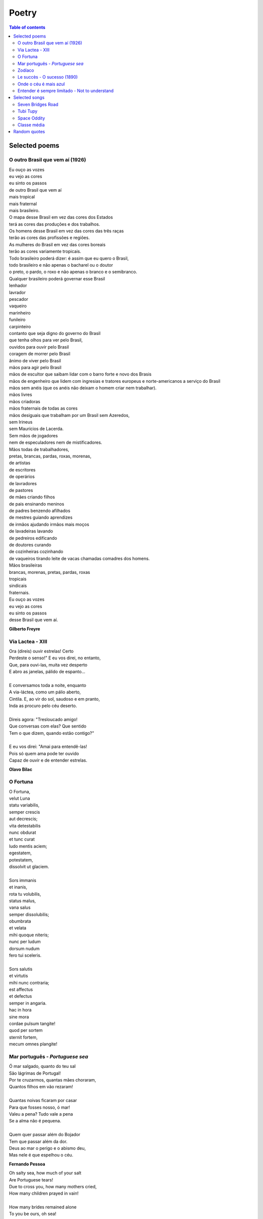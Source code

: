 Poetry
#########

.. contents:: Table of contents

Selected poems
================

O outro Brasil que vem aí (1926)
---------------------------------
| Eu ouço as vozes
| eu vejo as cores
| eu sinto os passos
| de outro Brasil que vem aí
| mais tropical
| mais fraternal
| mais brasileiro.
| O mapa desse Brasil em vez das cores dos Estados
| terá as cores das produções e dos trabalhos.
| Os homens desse Brasil em vez das cores das três raças
| terão as cores das profissões e regiões.
| As mulheres do Brasil em vez das cores boreais
| terão as cores variamente tropicais.
| Todo brasileiro poderá dizer: é assim que eu quero o Brasil,
| todo brasileiro e não apenas o bacharel ou o doutor
| o preto, o pardo, o roxo e não apenas o branco e o semibranco.
| Qualquer brasileiro poderá governar esse Brasil
| lenhador
| lavrador
| pescador
| vaqueiro
| marinheiro
| funileiro
| carpinteiro
| contanto que seja digno do governo do Brasil
| que tenha olhos para ver pelo Brasil,
| ouvidos para ouvir pelo Brasil
| coragem de morrer pelo Brasil
| ânimo de viver pelo Brasil
| mãos para agir pelo Brasil
| mãos de escultor que saibam lidar com o barro forte e novo dos Brasis
| mãos de engenheiro que lidem com ingresias e tratores europeus e norte-americanos a serviço do Brasil
| mãos sem anéis (que os anéis não deixam o homem criar nem trabalhar).
| mãos livres
| mãos criadoras
| mãos fraternais de todas as cores
| mãos desiguais que trabalham por um Brasil sem Azeredos,
| sem Irineus
| sem Maurícios de Lacerda.
| Sem mãos de jogadores
| nem de especuladores nem de mistificadores.
| Mãos todas de trabalhadores,
| pretas, brancas, pardas, roxas, morenas,
| de artistas
| de escritores
| de operários
| de lavradores
| de pastores
| de mães criando filhos
| de pais ensinando meninos
| de padres benzendo afilhados
| de mestres guiando aprendizes
| de irmãos ajudando irmãos mais moços
| de lavadeiras lavando
| de pedreiros edificando
| de doutores curando
| de cozinheiras cozinhando
| de vaqueiros tirando leite de vacas chamadas comadres dos homens.
| Mãos brasileiras
| brancas, morenas, pretas, pardas, roxas
| tropicais
| sindicais
| fraternais.
| Eu ouço as vozes
| eu vejo as cores
| eu sinto os passos
| desse Brasil que vem aí.

**Gilberto Freyre**


Via Lactea - XIII
-------------------
| Ora (direis) ouvir estrelas! Certo 
| Perdeste o senso!" E eu vos direi, no entanto, 
| Que, para ouvi-las, muita vez desperto 
| E abro as janelas, pálido de espanto...
|  
| E conversamos toda a noite, enquanto
| A via-láctea, como um pálio aberto,
| Cintila. E, ao vir do sol, saudoso e em pranto,
| Inda as procuro pelo céu deserto.
|  
| Direis agora: "Tresloucado amigo!
| Que conversas com elas? Que sentido
| Tem o que dizem, quando estão contigo?"
|  
| E eu vos direi: "Amai para entendê-las! 
| Pois só quem ama pode ter ouvido
| Capaz de ouvir e de entender estrelas.

**Olavo Bilac**

O Fortuna
----------
| O Fortuna,
| velut Luna
| statu variabilis,
| semper crescis
| aut decrescis;
| vita detestabilis
| nunc obdurat
| et tunc curat
| ludo mentis aciem;
| egestatem,
| potestatem,
| dissolvit ut glaciem.
| 
| Sors immanis
| et inanis,
| rota tu volubilis,
| status malus,
| vana salus
| semper dissolubilis;
| obumbrata
| et velata
| mihi quoque niteris;
| nunc per ludum
| dorsum nudum
| fero tui sceleris.
| 
| Sors salutis
| et virtutis
| mihi nunc contraria;
| est affectus
| et defectus
| semper in angaria.
| hac in hora
| sine mora
| cordae pulsum tangite!
| quod per sortem
| sternit fortem,
| mecum omnes plangite! 
 
 
Mar português - *Portuguese sea*
---------------------------------
| Ó mar salgado, quanto do teu sal
| São lágrimas de Portugal!
| Por te cruzarmos, quantas mães choraram,
| Quantos filhos em vão rezaram!
| 
| Quantas noivas ficaram por casar
| Para que fosses nosso, ó mar!
| Valeu a pena? Tudo vale a pena
| Se a alma não é pequena.
| 
| Quem quer passar além do Bojador
| Tem que passar além da dor.
| Deus ao mar o perigo e o abismo deu,
| Mas nele é que espelhou o céu.
 
**Fernando Pessoa**
 
| Oh salty sea, how much of your salt
| Are Portuguese tears!
| Due to cross you, how many mothers cried,
| How many children prayed in vain!
| 
| How many brides remained alone
| To you be ours, oh sea!
| Was it worth? Everything is worthwhile
| When the soul is not limited
| 
| Who wants to go beyond Boyador
| Have to go beyond pain.
| God to the sea danger and abyss gave
| But on it He mirrored the sky.


Zodíaco
---------
| O Círculo Máximo do destino,
| Zodíaco é palavra de lei.
| Define até a postura do rei.
| 
| Em Áries habita o terror.
| Sangue borbulhante de quentura.
| Hamal já deflagra a guerra
| que destronará o senhor.
| 
| Touro, a força.
| Aldebaran impera em seu espaço.
| O que é do Touro,
| dele ninguém tira.
| 
| A inteligência de dois em um
| representa o esplendor dos Gêmeos.
| Pollux e Castor juntos - imbatíveis.
| 
| Não há escudo melhor
| que a carapaça do Câncer.
| Tarf é a governanta da constelação.
| 
| Na próxima casa achamos o Leão,
| o Caesar da Roma celestial.
| Regulus já se mostra em esplendor,
| a defender qualquer ameaça ao reinado.
| 
| Em Virgem encontramos o encanto,
| a perfeição do ser imaculado.
| Com pureza de brilho,
| a alfa Spica se esguia pelo céu.
| 
| Mesmo no Zodíaco é necessária a Justiça.
| Ninguém melhor que a Libra pra
| equilibrar os horizontes.
| Zubeneshamali é a estrela-guia.
| 
| Logo após, vem a surpresa.
| Encontramos a Magnitude, ela mesma.
| Nas garras do Escorpião conhecemos
| as garras do artista dos céus.
| Antares é o coração do Escorpião.
| 
| Sagitário é seu caçador.
| Com a Sagita, não tem vez pra Órion.
| Em Kaus Australis
| encontramos sua precisão.
| 
| No Capricórnio reside o telúrico.
| O magistral escalador de montanhas.
| Deneb Algiedi é seu presente
| aos necessitados de perseverança.
| 
| Um recipiente, prospectos do futuro.
| O Aquário é divino em seu plano.
| Sadalsuud é refrator de sombras.
| 
| Na última casa, o último signo.
| Vai nascer num Erídano de lágrimas.
| Os Peixes nadam pelos céus,
| embarcados na Alpha Piscium.
| 
| No Círculo Máximo do destino,
| doze cavaleiros seguem as trilhas do Sol,
| e nos revelam a sorte de multidões de desabrigados,
| muito além do horizonte,
| muito além de tufões e furacões.

**Richard Martin Souza**


Le succès - O sucesso (1890)
-------------------------------
Soit dit en passant, c’est une chose assez hideuse que le succès. 

Sa fausse ressemblance avec le mérite trompe les hommes. 

Pour la foule, la réussite a presque le même profil que la suprématie. Le succès, ce ménechme du talent, a une dupe, l’histoire.

Juvénal et Tacite seuls en bougonnent. De nos jours, une philosophie à peu près officielle est entrée en domesticité chez lui, porte la livrée du succès, et fait le service de son antichambre. Réussissez : théorie.

Prospérité suppose capacité. Gagnez à la loterie, vous voilà un habile homme. Qui triomphe est vénéré. Naissez coiffé, tout est là. Ayez de la chance, vous aurez le reste ; soyez heureux, on vous croira grand.

En dehors des cinq ou six exceptions immenses qui font l’éclat d’un siècle, l’admiration contemporaine n’est guère que myopie. Dorure est or.

Être le premier venu, cela ne gâte rien, pourvu qu’on soit le parvenu.

Le vulgaire est un vieux Narcisse qui s’adore lui-même et qui applaudit le vulgaire.

**Victor Hugo**

Diga-se de passagem, não há nada mais odioso que o sucesso.

Sua semelhança com o merecimento engana muito os homens.

Para a multidão, êxito é o mesmo que superioridade. O sucesso, sósia do talento, infelizmente tem um ingênuo que nele crê facilmente: a história.

Somente Juvenal e Tácito se puseram a salvo dessa credulidade. Hoje em dia, uma filosofia quase oficial entrou em intimidade com a história, vestindo-lhe o uniforme e fazendo-lhe o serviço de porteiro. Ser bem-sucedido: eis a teoria.

Progresso supõe capacidade. Ganhar na loteria: eis o máximo da habilidade. Quem triunfa é benquisto. Tudo está em nascer com uma boa estrela. Tenham sorte, que o resto virá depois; sejam felizes, que o mundo tê-los-á como grandes.

Foram cinco ou seis exceções notáveis que constituem o brilho de todo um século, a admiração contemporânea é simples miopia. O que é simplesmente dourado passa por ouro puro.

Ser o primeiro a chegar não constitui honra, a não ser que se chegue a alguma coisa. 

O homem vulgar é um velho Narciso que adora a si mesmo, e que aplaude o vulgar.


Onde o céu é mais azul
-------------------------
| Eu já encontrei, um dia, alguém
| Que me perguntou assim, Iaiá:
| O seu Brasil, o que é que tem?
| O seu Brasil, onde é que está?
| 
| Onde o céu azul é mais azul
| E uma cruz de estrelas mostra o sul
| Aí se encontra o meu país
| O meu Brasil, grande e tão feliz
| 
| Que tem, junto ao mar, palmeirais
| No sertão, seringais
| E, no sul, verdes pinheirais
| Um jangadeiro que namora o mar
| Verde mar a beijar
| Brancas praias sem fim, quando paira o ar
| 
| Um garimpeiro, que lá no sertão 
| Procura estrelas raras pelo chão
| E um boiadeiro que tangendo os bois
| Trabalha muito pra sonhar depois
| 
| E se é grande o céu, a terra e o mar
| O teu povo bom não é menor
| Mas o que faz admirar...
| Eu vou dizer, guarde bem de cor:
| 
| Quem vê o Brasil que não tem fim
| Não chega a saber por que razão
| Este país tão grande assim
| Cabe inteirinho no meu coração...

**Alberto Ribeiro, Alcyr Pires Vermelho e João de Barro**


Entender é sempre limitado - Not to understand
-------------------------------------------------
Não entendo. 

Isso é tão vasto que ultrapassa qualquer entender. 

Entender é sempre limitado. 

Mas não entender pode não ter fronteiras. 

Sinto que sou muito mais completa quando não entendo. 

Não entender, do modo como falo, é um dom. 

Não entender, mas não como um simples de espírito. 

O bom é ser inteligente e não entender. 

É uma benção estranha, como ter loucura sem ser doida. 

É um desinteresse manso, é uma doçura de burrice. 

Só que de vez em quando vem a inquietação: quero entender um pouco. 

Não demais: mas pelo menos entender que não entendo.

**C. Lispector**

I do not understand. 

That phrase is so overwhelming that it transcends any understanding. 

Our understanding is always limited. 

But not to understand can be without frontiers. 

I feel myself much more complete when I do not understand. 

Not to understand, in the sense I mean, is a gift. 

I am not referring to the simple-minded. 

The desirable thing is to be intelligent and not to understand. 

It is a strange blessing, like experiencing madness without being insane. 

It is quiet indiferrence, an idiotic gentleness. 

Apart from the occasional moment of disquiet : I should like to understand a little. 

Not too much : but at least to understand that I do not understand.


Selected songs
================
Seven Bridges Road
--------------------
| There are stars
| In the Southern sky
| Southward as you go
| There is moonlight
| And moss in the trees
| Down the Seven Bridges Road
| 
| Now I have loved you like a baby
| Like some lonesome child
| And I have loved you in a tame way
| And I have loved you wild
| 
| Sometimes there's a part of me
| Has to turn from here and go
| Running like a child from these warm stars
| Down the Seven Bridges Road
| 
| There are stars in the Southern sky
| And if ever you decide
| You should go
| There is a taste of thyme sweetened honey
| Down the Seven Bridges Road

**Stephen T. Young**


Tubi Tupy
------------
| Eu sou feito de restos de estrelas
| Como o corvo, o carvalho e o carvão
| As sementes nasceram das cinzas
| De uma delas depois da explosão
| Sou o índio da estrela veloz e brilhante
| O que é forte como o jabuti
| O de antes de agora em diante
| E o distante galáxias daqui
| 
| Canibal tropical, qual o pau
| Que dá nome à nação, renasci
| Natural, analógico e digital
| Libertado astronauta tupi
| Eu sou feito do resto de estrelas
| Daquelas primeiras, depois da explosão,
| Sou semente nascendo das cinzas
| Sou o corvo, o carvalho, o carvão
| 
| O meu nome é Tupy
| Gaykuru
| Meu nome é Peri
| De Ceci
| Eu sou neto de Caramuru
| Sou Galdino, Juruna e Raoni
| 
| E no Cosmos de onde eu vim
| Com a imagem do caos
| Me projeto futuro sem fim
| Pelo espaço num tour sideral
| Minhas roupas estampam em cores
| A beleza do caos atual
| As misérias e mil esplendores
| Do planeta de Neanderthal

**Lenine**


Space Oddity
-------------
| Ground control to major Tom
| Ground control to major Tom
| Lock your Soyuz hatch and put your helmet on
| Ground control to major Tom
| Commencing countdown, engines on
| Detach from Station, and may God's love be with you
| 
| This is ground control to major Tom, you've really made the grade
| And the papers want to know whose shirts you wear
| But it's time to guide the capsule if you da-a-a-are
| This is major Tom to ground control, I've left forevermore
| And I'm floating in a most peculiar way
| And the stars look very different toda-a-a-ay
| For here am I sitting in a tin can
| Far above the world
| Planet Earth is blue and there's nothing left to do
| 
| Though I've flown one hundred thousand miles
| I'm feeling very still
| And before too long I know it's time to go
| Our Commander comes down back to earth and knows
| Ground control to major Tom,
| The time is near, there's not too long
| Can you hear me, Major Tom?
| Can you hear me, Major Tom?
| Can you hear me, Major Tom?
| Can you...
| Here am I floating in my tin can
| Last glimpse of the world
| 
| Planet Earth is blue, and there's nothing left to do

**Chris Hadfield, David Bowie**


Classe média
---------------
| Sou classe média
| Papagaio de todo telejornal
| Eu acredito
| Na imparcialidade da revista semanal
| Sou classe média
| Compro roupa e gasolina no cartão
| Odeio "coletivos"
| E vou de carro que comprei a prestação
| Só pago impostos
| Estou sempre no limite do meu cheque especial
| Eu viajo pouco, no máximo um pacote CVC tri-anual
| 
| Mas eu "to nem ai"
| Se o traficante é quem manda na favela
| Eu não "to nem aqui"
| Se morre gente ou tem enchente em Itaquera
| Eu quero é que se exploda a periferia toda
| Mas fico indignado com estado quando sou incomodado
| Pelo pedinte esfomeado que me estende a mão
| 
| O pára-brisa ensaboado
| É camelo, biju com bala
| E as peripécias do artista malabarista do farol
| Mas se o assalto é em Moema
| O assassinato é no "Jardins"
| A filha do executivo é estuprada até o fim
| 
| Ai a mídia manifesta a sua opinião regressa
| De implantar pena de morte, ou reduzir a idade penal
| E eu que sou bem informado concordo e faço passeata
| Enquanto aumenta a audiência e a tiragem do jornal
| 
| Porque eu não "to nem ai"
| Se o traficante é quem manda na favela
| Eu não "to nem aqui"
| Se morre gente ou tem enchente em Itaquera
| Eu quero é que se exploda a periferia toda
| Toda tragédia só me importa quando bate em minha porta
| Porque é mais fácil condenar quem já cumpre pena de vida

**Max Gonzaga**

Random quotes
=================
    "If you're not careful, the newspapers will have you hating the people who are being oppressed, and loving the people who are doing the oppressing." (Malcolm X)

    "Si nada nos salva de la muerte, al menos que el amor nos salve de la vida" (Pablo Neruda)

    "God has no religion" (Mahatma Gandhi) 

    "As in the past, the costs and risks of the coming phases of the industrial economy were to be socialized, with eventual profits privatized" (Noam Chomsky)

    "Le genie est une longue patience" (Comte de Buffon)

    "La mort n'a peut-être pas plus de secrets à nous révéler que la vie?" (Gustave Flaubert)

    "Un peu de science éloigne de Dieu, beaucoup de science y ramène" (Louis Pasteur)

    "Muito mais que a sabedoria, o que nos engrandece é o aprendizado." (Fernando Brito)

    "Duas coisas povoam a mente com uma admiração e respeito sempre novos e crescentes... o céu estrelado por cima e a lei moral dentro de nós." (Immanuel Kant)

    "... que vosso amor cresça cada vez mais no pleno conhecimento e em todo o discernimento." - Paulo (Filipenses, 1:9)

    "Tenho pensamentos que, se pudesse revelá-los e fazê-los viver, acrescentariam nova luminosidade às estrelas, nova beleza ao mundo e maior amor ao coração dos homens." (Fernando Pessoa)

    "As vezes ouço passar o vento; e só de ouvir o vento passar, vale a pena ter nascido." (Fernando Pessoa)

    "Você deve ser a própria mudança que deseja ver no mundo." (Mahatma Gandhi)

    "O que nós costumamos chamar 'milagres' não é mais do que o resultado simples e natural da combinação destas duas forças: o trabalho e o método..." (Olavo Bilac)

    Do you love me, or are you just extending goodwill?
    Do you need me half as bad as you say, or are you just feeling guilt?
    I’ve been burned before and I know the score
    So you won’t hear me complain
    Will I be able to count on you
    Or is your love in vain?

    Ev'ry day's an endless stream
    Of cigarettes and magazines.
    And each town looks the same to me, the movies and thefactories
    And ev'ry stranger's face I see reminds me that I long to be,
    Homeward bound...

    In a many dark hour
    I've been thinkin' about this
    That Jesus Christ
    Was betrayed by a kiss
    But I can't think for you
    You'll have to decide
    Whether Judas Iscariot
    Had God on his side.

    My heart is running late. My heart
    Maybe if there was love it would never be late
    But since, if there was, it was in vain
    It doesn't matter it there was or not
    It is late. Useless, best would be over...

    I have no ambitions or desires
    To be a poet is not my ambition
    It is my way of being alone.

    "...que seja infinito enquanto dure" ?!
    Permita-me discordar do poeta e dizer:
    Verdadeiro amor é, e sempre será, o
    Amor que almeja seguir amando...

    "Felicidade é quando o que você pensa, o que você diz e o que você faz estão em harmonia". (Mahatma Gandhi)

    Happiness is when what you think, what you say, and what you do are in harmony. (Mahatma Gandhi)
    
    "Um homem viaja o mundo à procura do que ele precisa e volta para casa para encontrar". (George Moore) 
    A man travels the world over in search of what he needs and returns home to find it. (George Moore)
    
    "You don’t have to yearn for love, you don’t have to be alone
    Somewheres in this universe there’s a place that you can call home"

    "Everything that needs to be said has already been said. But since no one was listening, everything must be said again." - André Gide
        
    THE POLITICAL ILLITERATE
    "The worst illiterate is the political illiterate. He hears nothing, sees nothing, takes no part in political life. He doesn't seem to know that the cost of living, the price of beans, of flour, of rent, of medicines all depend on political decisions. He even prides himself on his political ignorance, sticks out his chest and says he hates politics. He doesn't know, the imbecile, that from his political non-participation comes the prostitute, the abandoned child, the robber and, worst of all, corrupt officials, the lackeys of exploitive multinational corporations."

    "O analfabeto político é tão burro que se orgulha e estufa o peito dizendo que odeia a política. Não sabe o imbecil que, da sua ignorância política, nasce a prostituta, o menor abandonado, e o pior de todos os bandidos, que é o político vigarista, pilantra, corrupto e lacaio das empresas nacionais e multinacionais." (Bertolt Brecht)

    "Para ninguém a pobreza é vergonhosa, mas é vergonhoso não fazer o possível para superá-la".
    [ As for poverty, no one need be ashamed to admit it, the real shame is in not taking practical measures to escape from it ]
    Pericles

    "The aim of science is not to open the door to infinite wisdom, but to set a limit to infinite error". (Bertolt Brecht)

    Quote of the week: "Immature poets imitate; mature poets steal; bad poets deface what they take, and good poets make it into something better - or at least something different."

    Toute nation a le gouvernement qu'elle mérite

    Cidadão despolitizado, é presa facilmente manipulável.

    "Social movements, partisan or not, will always need politics to mediate conflicts and arrive at concrete solutions."
    [Movimentos sociais, apartidários ou não, sempre precisarão da política para mediar conflitos e chegar a soluções concretas.]
    Kennedy Alencar, journalist     

    "Ninguém sabe o que o Brasil vai ser: nós [brasileiros] é que vamos fazer o Brasil !"

    "Ao vencido, ódio ou compaixão; ao vencedor, as batatas".
    ["For the loser, hate or compassion, for the winner, the potatoes".]   

    All spirits are enslaved which serve things evil.

    [Ao longo da história] Havia uma distinção que era bastante clara: a do especialista e a do homem culto.
    Seria um enorme erro confundir o especialista com o homem culto.
    O especialista sabe muito de uma coisa, e geralmente ignora todas as outras.
    O homem culto é um homem que não se deixa confinar pela especialidade, rompe e busca justamente a comunicação através das diferenças, as enormes diferenças que constituem a comunidade humana.
    À cultura se atribui que, em algum momento da história, o indivíduo nasça, que se separe da massa agregadora da qual era apenas uma peça e que surja como um ser soberano, com direitos próprios, com deveres também, claro, mas sobretudo com o direito à diferença.
    A ser ele e não uma mera reprodução, da comunidade, do conjunto, da coletividade.
    À cultura devemos que, em dado momento, o homem se coloque contra o despotismo, contra a conversão dos seres humanos em objetos.

    Throughout history, there was a distinction which was very clear: the specialist and the cultured man.
    It would be a great mistake to confuse the specialist with the cultured man.
    The specialist knows much about one thing, and usually ignores all others.
    The cultured man is a man who doesn't let himself be confined by specialty, he actually breaks and searches for communication through differences, the huge differences which constitute the human community.
    To culture we owe, at some moment in history, that the individual who was born, who would part from the aggregative mass from which he was just a piece and allowing him to appear as a sovereign being, with personal rights, with obligations as well, of course, but above all with the right to difference, to be himself and not a mere reproduction, of community, of the group, of the collectiveness.
    To culture we owe that, in a given moment, man put himself against despotism, against the conversion of humans into objects.

    Sempre desprezei as coisas mornas, as coisas que não provocam ódio nem paixão, as coisas definidas como mais ou menos, um filme mais ou menos ,um livro mais ou menos.
    Tudo perda de tempo.
    Viver tem que ser perturbador, é preciso que nossos anjos e demônios sejam despertados, e com eles sua raiva, seu orgulho, seu asco, sua adoração ou seu desprezo.
    O que não faz você mover um músculo, o que não faz você estremecer, suar, desatinar, não merece fazer parte da sua biografia.
    (Martha Medeiros)
